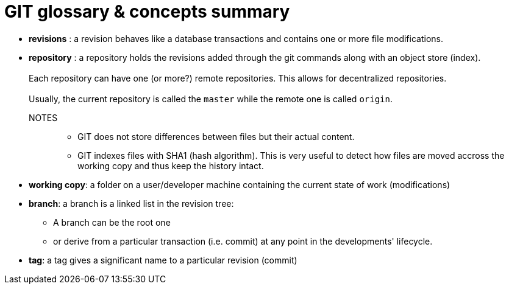 = GIT glossary & concepts summary

* *revisions* : a revision behaves like a database transactions and contains one or more file modifications.

* *repository* : a repository holds the revisions added through the git commands along with an object store (index). +
          +
  Each repository can have one (or more?) remote repositories. This allows for decentralized repositories.
          +
          +
Usually, the current repository is called the `master` while the remote one is called `origin`.

NOTES::
- GIT does not store differences between files but their actual content.

- GIT indexes files with SHA1 (hash algorithm). This is very useful to detect how files are moved accross the working copy and thus keep the history intact.

* *working copy*: a folder on a user/developer machine containing the current state of work (modifications)

* *branch*: a branch is a linked list in the revision tree: +
 - A branch can be the root one +
 - or derive from a particular transaction (i.e. commit) at any point in the developments' lifecycle.




* *tag*: a tag gives a significant name to a particular revision (commit)

